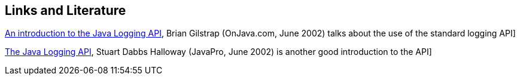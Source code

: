[[resources]]
== Links and Literature
	
http://www.onjava.com/pub/a/onjava/2002/06/19/log.html[An introduction to the Java Logging API], Brian Gilstrap (OnJava.com, June 2002) talks about the use of the standard logging API]
	
http://www.fluffycat.com/Java/Logging/[The Java Logging API], Stuart Dabbs Halloway (JavaPro, June 2002) is another good introduction to the API]
	
